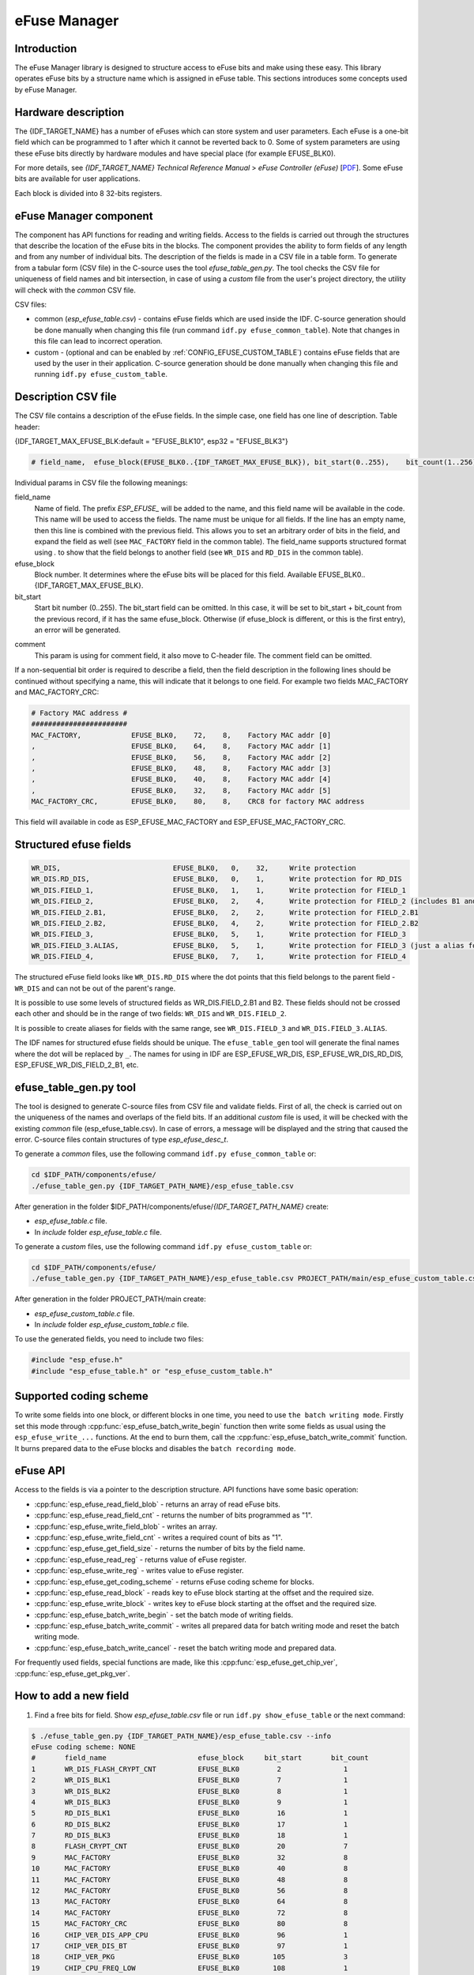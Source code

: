 eFuse Manager
=============


Introduction
------------

The eFuse Manager library is designed to structure access to eFuse bits and make using these easy. This library operates eFuse bits by a structure name which is assigned in eFuse table. This sections introduces some concepts used by eFuse Manager.


Hardware description
--------------------

The {IDF_TARGET_NAME} has a number of eFuses which can store system and user parameters. Each eFuse is a one-bit field which can be programmed to 1 after which it cannot be reverted back to 0.
Some of system parameters are using these eFuse bits directly by hardware modules and have special place (for example EFUSE_BLK0).

For more details, see *{IDF_TARGET_NAME} Technical Reference Manual* > *eFuse Controller (eFuse)* [`PDF <{IDF_TARGET_TRM_EN_URL}#efuse>`__]. Some eFuse bits are available for user applications.

.. only:: esp32

    {IDF_TARGET_NAME} has 4 eFuse blocks each of the size of 256 bits (not all bits are available):

    * EFUSE_BLK0 is used entirely for system purposes;
    * EFUSE_BLK1 is used for flash encrypt key. If not using that Flash Encryption feature, they can be used for another purpose;
    * EFUSE_BLK2 is used for security boot key. If not using that Secure Boot feature, they can be used for another purpose;
    * EFUSE_BLK3 can be partially reserved for the custom MAC address, or used entirely for user application. Note that some bits are already used in IDF.

.. only:: not esp32

    {IDF_TARGET_NAME} has 11 eFuse blocks each of the size of 256 bits (not all bits are available):

    * EFUSE_BLK0 is used entirely for system purposes;
    * EFUSE_BLK1 is used entirely for system purposes;
    * EFUSE_BLK2 is used entirely for system purposes;
    * EFUSE_BLK3 or EFUSE_BLK_USER_DATA can be used for user purposes;
    * EFUSE_BLK4 or EFUSE_BLK_KEY0 can be used as key (for secure_boot or flash_encryption) or for user purposes;
    * EFUSE_BLK5 or EFUSE_BLK_KEY1 can be used as key (for secure_boot or flash_encryption) or for user purposes;
    * EFUSE_BLK6 or EFUSE_BLK_KEY2 can be used as key (for secure_boot or flash_encryption) or for user purposes;
    * EFUSE_BLK7 or EFUSE_BLK_KEY3 can be used as key (for secure_boot or flash_encryption) or for user purposes;
    * EFUSE_BLK8 or EFUSE_BLK_KEY4 can be used as key (for secure_boot or flash_encryption) or for user purposes;
    * EFUSE_BLK9 or EFUSE_BLK_KEY5 can be used as key (for secure_boot or flash_encryption) or for user purposes;
    * EFUSE_BLK10 or EFUSE_BLK_SYS_DATA_PART2 is reseved for system purposes.


Each block is divided into 8 32-bits registers.


eFuse Manager component
-----------------------

The component has API functions for reading and writing fields. Access to the fields is carried out through the structures that describe the location of the eFuse bits in the blocks. The component provides the ability to form fields of any length and from any number of individual bits. The description of the fields is made in a CSV file in a table form. To generate from a tabular form (CSV file) in the C-source uses the tool `efuse_table_gen.py`. The tool checks the CSV file for uniqueness of field names and bit intersection, in case of using a `custom` file from the user's project directory, the utility will check with the `common` CSV file.

CSV files:

* common (`esp_efuse_table.csv`) - contains eFuse fields which are used inside the IDF. C-source generation should be done manually when changing this file (run command ``idf.py efuse_common_table``). Note that changes in this file can lead to incorrect operation.
* custom - (optional and can be enabled by :ref:`CONFIG_EFUSE_CUSTOM_TABLE`) contains eFuse fields that are used by the user in their application. C-source generation should be done manually when changing this file and running ``idf.py efuse_custom_table``.


Description CSV file
--------------------

The CSV file contains a description of the eFuse fields. In the simple case, one field has one line of description.
Table header:

{IDF_TARGET_MAX_EFUSE_BLK:default = "EFUSE_BLK10", esp32 = "EFUSE_BLK3"}

.. code-block:: none

    # field_name,  efuse_block(EFUSE_BLK0..{IDF_TARGET_MAX_EFUSE_BLK}), bit_start(0..255),    bit_count(1..256),        comment

Individual params in CSV file the following meanings:

field_name
    Name of field. The prefix `ESP_EFUSE_` will be added to the name, and this field name will be available in the code. This name will be used to access the fields. The name must be unique for all fields. If the line has an empty name, then this line is combined with the previous field. This allows you to set an arbitrary order of bits in the field, and expand the field as well (see ``MAC_FACTORY`` field in the common table). The field_name supports structured format using `.` to show that the field belongs to another field (see ``WR_DIS`` and ``RD_DIS`` in the common table).

efuse_block
    Block number. It determines where the eFuse bits will be placed for this field. Available EFUSE_BLK0..{IDF_TARGET_MAX_EFUSE_BLK}.

bit_start
    Start bit number (0..255). The bit_start field can be omitted. In this case, it will be set to bit_start + bit_count from the previous record, if it has the same efuse_block. Otherwise (if efuse_block is different, or this is the first entry), an error will be generated.

.. only:: esp32

    bit_count
        The number of bits to use in this field (1..-). This parameter can not be omitted. This field also may be ``MAX_BLK_LEN`` in this case, the field length will have the maximum block length, taking into account the coding scheme (applicable for ``ESP_EFUSE_SECURE_BOOT_KEY`` and ``ESP_EFUSE_ENCRYPT_FLASH_KEY`` fields). The value ``MAX_BLK_LEN`` depends on :ref:`CONFIG_EFUSE_CODE_SCHEME_SELECTOR`, will be replaced with "None" - 256, "3/4" - 192, "REPEAT" - 128.

.. only:: not esp32

    bit_count
        The number of bits to use in this field (1..-). This parameter can not be omitted. This field also may be ``MAX_BLK_LEN`` in this case, the field length will have the maximum block length.

comment
    This param is using for comment field, it also move to C-header file. The comment field can be omitted.

If a non-sequential bit order is required to describe a field, then the field description in the following lines should be continued without specifying a name, this will indicate that it belongs to one field. For example two fields MAC_FACTORY and MAC_FACTORY_CRC:

.. code-block:: none

    # Factory MAC address #
    #######################
    MAC_FACTORY,            EFUSE_BLK0,    72,    8,    Factory MAC addr [0]
    ,                       EFUSE_BLK0,    64,    8,    Factory MAC addr [1]
    ,                       EFUSE_BLK0,    56,    8,    Factory MAC addr [2]
    ,                       EFUSE_BLK0,    48,    8,    Factory MAC addr [3]
    ,                       EFUSE_BLK0,    40,    8,    Factory MAC addr [4]
    ,                       EFUSE_BLK0,    32,    8,    Factory MAC addr [5]
    MAC_FACTORY_CRC,        EFUSE_BLK0,    80,    8,    CRC8 for factory MAC address

This field will available in code as ESP_EFUSE_MAC_FACTORY and ESP_EFUSE_MAC_FACTORY_CRC.

Structured efuse fields
-----------------------

.. code-block:: none

    WR_DIS,                           EFUSE_BLK0,   0,    32,     Write protection
    WR_DIS.RD_DIS,                    EFUSE_BLK0,   0,    1,      Write protection for RD_DIS
    WR_DIS.FIELD_1,                   EFUSE_BLK0,   1,    1,      Write protection for FIELD_1
    WR_DIS.FIELD_2,                   EFUSE_BLK0,   2,    4,      Write protection for FIELD_2 (includes B1 and B2)
    WR_DIS.FIELD_2.B1,                EFUSE_BLK0,   2,    2,      Write protection for FIELD_2.B1
    WR_DIS.FIELD_2.B2,                EFUSE_BLK0,   4,    2,      Write protection for FIELD_2.B2
    WR_DIS.FIELD_3,                   EFUSE_BLK0,   5,    1,      Write protection for FIELD_3
    WR_DIS.FIELD_3.ALIAS,             EFUSE_BLK0,   5,    1,      Write protection for FIELD_3 (just a alias for WR_DIS.FIELD_3)
    WR_DIS.FIELD_4,                   EFUSE_BLK0,   7,    1,      Write protection for FIELD_4

The structured eFuse field looks like ``WR_DIS.RD_DIS`` where the dot points that this field belongs to the parent field - ``WR_DIS`` and can not be out of the parent's range.

It is possible to use some levels of structured fields as WR_DIS.FIELD_2.B1 and B2. These fields should not be crossed each other and should be in the range of two fields: ``WR_DIS`` and ``WR_DIS.FIELD_2``.

It is possible to create aliases for fields with the same range, see ``WR_DIS.FIELD_3`` and ``WR_DIS.FIELD_3.ALIAS``.

The IDF names for structured efuse fields should be unique. The ``efuse_table_gen`` tool will generate the final names where the dot will be replaced by ``_``. The names for using in IDF are ESP_EFUSE_WR_DIS, ESP_EFUSE_WR_DIS_RD_DIS, ESP_EFUSE_WR_DIS_FIELD_2_B1, etc.

efuse_table_gen.py tool
-----------------------

The tool is designed to generate C-source files from CSV file and validate fields. First of all, the check is carried out on the uniqueness of the names and overlaps of the field bits. If an additional `custom` file is used, it will be checked with the existing `common` file (esp_efuse_table.csv). In case of errors, a message will be displayed and the string that caused the error. C-source files contain structures of type `esp_efuse_desc_t`.

To generate a `common` files, use the following command ``idf.py efuse_common_table`` or:

.. code-block:: bash

    cd $IDF_PATH/components/efuse/
    ./efuse_table_gen.py {IDF_TARGET_PATH_NAME}/esp_efuse_table.csv

After generation in the folder $IDF_PATH/components/efuse/`{IDF_TARGET_PATH_NAME}` create:

* `esp_efuse_table.c` file.
* In `include` folder `esp_efuse_table.c` file.

To generate a `custom` files, use the following command ``idf.py efuse_custom_table`` or:

.. code-block:: bash

    cd $IDF_PATH/components/efuse/
    ./efuse_table_gen.py {IDF_TARGET_PATH_NAME}/esp_efuse_table.csv PROJECT_PATH/main/esp_efuse_custom_table.csv

After generation in the folder PROJECT_PATH/main create:

* `esp_efuse_custom_table.c` file.
* In `include` folder `esp_efuse_custom_table.c` file.

To use the generated fields, you need to include two files:

.. code-block:: c

    #include "esp_efuse.h"
    #include "esp_efuse_table.h" or "esp_efuse_custom_table.h"


Supported coding scheme
-----------------------

.. only:: esp32

    eFuse have three coding schemes:

    * ``None`` (value 0).
    * ``3/4`` (value 1).
    * ``Repeat`` (value 2).

    The coding scheme affects only EFUSE_BLK1, EFUSE_BLK2 and EFUSE_BLK3 blocks. EUSE_BLK0 block always has a coding scheme ``None``.
    Coding changes the number of bits that can be written into a block, the block length is constant 256, some of these bits are used for encoding and not avaliable for the user.

    When using a coding scheme, the length of the payload that can be written is limited (for more details ``20.3.1.3 System Parameter coding_scheme``):

    * None 256 bits.
    * 3/4 192 bits.
    * Repeat 128 bits.

    You can find out the coding scheme of your chip:

    * run a ``espefuse.py -p PORT summary`` command.
    * from ``esptool`` utility logs (during flashing).
    * calling the function in the code :cpp:func:`esp_efuse_get_coding_scheme` for the EFUSE_BLK3 block.

    eFuse tables must always comply with the coding scheme in the chip. There is an :ref:`CONFIG_EFUSE_CODE_SCHEME_SELECTOR` option to select the coding type for tables in a Kconfig. When generating source files, if your tables do not follow the coding scheme, an error message will be displayed. Adjust the length or offset fields.
    If your program was compiled with ``None`` encoding and ``3/4`` is used in the chip, then the ``ESP_ERR_CODING`` error may occur when calling the eFuse API (the field is outside the block boundaries). If the field matches the new block boundaries, then the API will work without errors.

    Also, 3/4 coding scheme imposes restrictions on writing bits belonging to one coding unit. The whole block with a length of 256 bits is divided into 4 coding units, and in each coding unit there are 6 bytes of useful data and 2 service bytes. These 2 service bytes contain the checksum of the previous 6 data bytes.

    It turns out that only one field can be written into one coding unit. Repeated rewriting in one coding unit is prohibited. But if the record was made in advance or through a :cpp:func:`esp_efuse_write_block` function, then reading the fields belonging to one coding unit is possible.

    In case ``3/4`` coding scheme, the writing process is divided into the coding units and we can not use the usual mode of writing some fields. We can prepare all the data for writing and burn it in one time. You can also use this mode for ``None`` coding scheme but it is not necessary. It is important for ``3/4`` coding scheme.
    ``The batch writing mode`` blocks ``esp_efuse_read_...`` operations.

    After changing the coding scheme, run ``efuse_common_table`` and ``efuse_custom_table`` commands to check the tables of the new coding scheme.

.. only:: not esp32

    Coding schemes are used to protect against data corruption. {IDF_TARGET_NAME} supports two coding schemes:

    * ``None``. EFUSE_BLK0 is stored with four backups, meaning each bit is stored four times. This backup scheme is automatically applied by the hardware and is not visible to software. EFUSE_BLK0 can be written many times.
    * ``RS``. EFUSE_BLK1 - EFUSE_BLK10 use Reed-Solomon coding scheme that supports up to 5 bytes of automatic error correction. Software will encode the 32-byte EFUSE_BLKx using RS (44, 32) to generate a 12-byte check code, and then burn the EFUSE_BLKx and the check code into eFuse at the same time. The eFuse Controller automatically decodes the RS encoding and applies error correction when reading back the eFuse block. Because the RS check codes are generated across the entire 256-bit eFuse block, each block can only be written to one time.

To write some fields into one block, or different blocks in one time, you need to use ``the batch writing mode``. Firstly set this mode through :cpp:func:`esp_efuse_batch_write_begin` function then write some fields as usual using the ``esp_efuse_write_...`` functions. At the end to burn them, call the :cpp:func:`esp_efuse_batch_write_commit` function. It burns prepared data to the eFuse blocks and disables the ``batch recording mode``.

eFuse API
---------

Access to the fields is via a pointer to the description structure. API functions have some basic operation:

* :cpp:func:`esp_efuse_read_field_blob` - returns an array of read eFuse bits.
* :cpp:func:`esp_efuse_read_field_cnt` - returns the number of bits programmed as "1".
* :cpp:func:`esp_efuse_write_field_blob` - writes an array.
* :cpp:func:`esp_efuse_write_field_cnt` - writes a required count of bits as "1".
* :cpp:func:`esp_efuse_get_field_size` - returns the number of bits by the field name.
* :cpp:func:`esp_efuse_read_reg` - returns value of eFuse register.
* :cpp:func:`esp_efuse_write_reg` - writes value to eFuse register.
* :cpp:func:`esp_efuse_get_coding_scheme` - returns eFuse coding scheme for blocks.
* :cpp:func:`esp_efuse_read_block` - reads key to eFuse block starting at the offset and the required size.
* :cpp:func:`esp_efuse_write_block` - writes key to eFuse block starting at the offset and the required size.
* :cpp:func:`esp_efuse_batch_write_begin` - set the batch mode of writing fields.
* :cpp:func:`esp_efuse_batch_write_commit` - writes all prepared data for batch writing mode and reset the batch writing mode.
* :cpp:func:`esp_efuse_batch_write_cancel` - reset the batch writing mode and prepared data.

For frequently used fields, special functions are made, like this :cpp:func:`esp_efuse_get_chip_ver`, :cpp:func:`esp_efuse_get_pkg_ver`.

.. only:: not esp32

    eFuse API for keys
    ------------------

    EFUSE_BLK_KEY0 - EFUSE_BLK_KEY5 are intended to keep up to 6 keys with a length of 256-bits. Each key has an ``ESP_EFUSE_KEY_PURPOSE_x`` field which defines the purpose of these keys. The purpose field is described in :cpp:type:`esp_efuse_purpose_t`.

    The purposes like ``ESP_EFUSE_KEY_PURPOSE_XTS_AES_...`` are used for flash encryption.

    The purposes like ``ESP_EFUSE_KEY_PURPOSE_SECURE_BOOT_DIGEST...`` are used for secure boot.

    There are some eFuse APIs useful to work with states of keys.

    * :cpp:func:`esp_efuse_get_purpose_field` - Returns a pointer to a key purpose for an eFuse key block.
    * :cpp:func:`esp_efuse_get_key` - Returns a pointer to a key block.
    * :cpp:func:`esp_efuse_get_key_dis_read` - Returns a read protection for the key block.
    * :cpp:func:`esp_efuse_set_key_dis_read` - Sets a read protection for the key block.
    * :cpp:func:`esp_efuse_get_key_dis_write` - Returns a write protection for the key block.
    * :cpp:func:`esp_efuse_set_key_dis_write` - Sets a write protection for the key block.
    * :cpp:func:`esp_efuse_get_key_purpose` - Returns the current purpose set for an eFuse key block.
    * :cpp:func:`esp_efuse_set_key_purpose` - Sets a key purpose for an eFuse key block.
    * :cpp:func:`esp_efuse_get_keypurpose_dis_write` - Returns a write protection of the key purpose field for an eFuse key block.
    * :cpp:func:`esp_efuse_set_keypurpose_dis_write` - Sets a write protection of the key purpose field for an eFuse key block.
    * :cpp:func:`esp_efuse_find_purpose` - Finds a key block with the particular purpose set.
    * :cpp:func:`esp_efuse_find_unused_key_block` - Search for an unused key block and return the first one found.
    * :cpp:func:`esp_efuse_count_unused_key_blocks` - Returns the number of unused eFuse key blocks in the range EFUSE_BLK_KEY0..EFUSE_BLK_KEY_MAX
    * :cpp:func:`esp_efuse_key_block_unused` - Returns true if the key block is unused, false otherwise.
    * :cpp:func:`esp_efuse_get_digest_revoke` - Returns the status of the Secure Boot public key digest revocation bit.
    * :cpp:func:`esp_efuse_set_digest_revoke` - Sets the Secure Boot public key digest revocation bit.
    * :cpp:func:`esp_efuse_get_write_protect_of_digest_revoke` - Returns a write protection of the Secure Boot public key digest revocation bit.
    * :cpp:func:`esp_efuse_set_write_protect_of_digest_revoke` - Sets a write protection of the Secure Boot public key digest revocation bit.
    * :cpp:func:`esp_efuse_write_key` - Programs a block of key data to an eFuse block
    * :cpp:func:`esp_efuse_write_keys` - Programs keys to unused eFuse blocks


How to add a new field
----------------------

1. Find a free bits for field. Show `esp_efuse_table.csv` file or run ``idf.py show_efuse_table`` or the next command:

.. code-block:: none

    $ ./efuse_table_gen.py {IDF_TARGET_PATH_NAME}/esp_efuse_table.csv --info
    eFuse coding scheme: NONE
    #       field_name                      efuse_block     bit_start       bit_count
    1       WR_DIS_FLASH_CRYPT_CNT          EFUSE_BLK0         2               1
    2       WR_DIS_BLK1                     EFUSE_BLK0         7               1
    3       WR_DIS_BLK2                     EFUSE_BLK0         8               1
    4       WR_DIS_BLK3                     EFUSE_BLK0         9               1
    5       RD_DIS_BLK1                     EFUSE_BLK0         16              1
    6       RD_DIS_BLK2                     EFUSE_BLK0         17              1
    7       RD_DIS_BLK3                     EFUSE_BLK0         18              1
    8       FLASH_CRYPT_CNT                 EFUSE_BLK0         20              7
    9       MAC_FACTORY                     EFUSE_BLK0         32              8
    10      MAC_FACTORY                     EFUSE_BLK0         40              8
    11      MAC_FACTORY                     EFUSE_BLK0         48              8
    12      MAC_FACTORY                     EFUSE_BLK0         56              8
    13      MAC_FACTORY                     EFUSE_BLK0         64              8
    14      MAC_FACTORY                     EFUSE_BLK0         72              8
    15      MAC_FACTORY_CRC                 EFUSE_BLK0         80              8
    16      CHIP_VER_DIS_APP_CPU            EFUSE_BLK0         96              1
    17      CHIP_VER_DIS_BT                 EFUSE_BLK0         97              1
    18      CHIP_VER_PKG                    EFUSE_BLK0        105              3
    19      CHIP_CPU_FREQ_LOW               EFUSE_BLK0        108              1
    20      CHIP_CPU_FREQ_RATED             EFUSE_BLK0        109              1
    21      CHIP_VER_REV1                   EFUSE_BLK0        111              1
    22      ADC_VREF_AND_SDIO_DREF          EFUSE_BLK0        136              6
    23      XPD_SDIO_REG                    EFUSE_BLK0        142              1
    24      SDIO_TIEH                       EFUSE_BLK0        143              1
    25      SDIO_FORCE                      EFUSE_BLK0        144              1
    26      ENCRYPT_CONFIG                  EFUSE_BLK0        188              4
    27      CONSOLE_DEBUG_DISABLE           EFUSE_BLK0        194              1
    28      ABS_DONE_0                      EFUSE_BLK0        196              1
    29      DISABLE_JTAG                    EFUSE_BLK0        198              1
    30      DISABLE_DL_ENCRYPT              EFUSE_BLK0        199              1
    31      DISABLE_DL_DECRYPT              EFUSE_BLK0        200              1
    32      DISABLE_DL_CACHE                EFUSE_BLK0        201              1
    33      ENCRYPT_FLASH_KEY               EFUSE_BLK1         0              256
    34      SECURE_BOOT_KEY                 EFUSE_BLK2         0              256
    35      MAC_CUSTOM_CRC                  EFUSE_BLK3         0               8
    36      MAC_CUSTOM                      EFUSE_BLK3         8               48
    37      ADC1_TP_LOW                     EFUSE_BLK3         96              7
    38      ADC1_TP_HIGH                    EFUSE_BLK3        103              9
    39      ADC2_TP_LOW                     EFUSE_BLK3        112              7
    40      ADC2_TP_HIGH                    EFUSE_BLK3        119              9
    41      SECURE_VERSION                  EFUSE_BLK3        128              32
    42      MAC_CUSTOM_VER                  EFUSE_BLK3        184              8

    Used bits in eFuse table:
    EFUSE_BLK0
    [2 2] [7 9] [16 18] [20 27] [32 87] [96 97] [105 109] [111 111] [136 144] [188 191] [194 194] [196 196] [198 201]

    EFUSE_BLK1
    [0 255]

    EFUSE_BLK2
    [0 255]

    EFUSE_BLK3
    [0 55] [96 159] [184 191]

    Note: Not printed ranges are free for using. (bits in EFUSE_BLK0 are reserved for Espressif)

    Parsing eFuse CSV input file $IDF_PATH/components/efuse/{IDF_TARGET_PATH_NAME}/esp_efuse_table.csv ...
    Verifying eFuse table...


The number of bits not included in square brackets is free (bits in EFUSE_BLK0 are reserved for Espressif). All fields are checked for overlapping.

2. Fill a line for field: field_name, efuse_block, bit_start, bit_count, comment.

3. Run a ``show_efuse_table`` command to check eFuse table. To generate source files run ``efuse_common_table`` or ``efuse_custom_table`` command.

Debug eFuse & Unit tests
------------------------

Virtual eFuses
^^^^^^^^^^^^^^

The Kconfig option :ref:`CONFIG_EFUSE_VIRTUAL` will virtualize eFuse values inside the eFuse Manager, so writes are emulated and no eFuse values are permanently changed. This can be useful for debugging app and unit tests.

espefuse.py
^^^^^^^^^^^

esptool includes a useful tool for reading/writing {IDF_TARGET_NAME} eFuse bits - `espefuse.py <https://github.com/espressif/esptool/wiki/espefuse>`_.

   .. include:: inc/espefuse_summary_{IDF_TARGET_NAME}.rst


.. include-build-file:: inc/esp_efuse.inc
